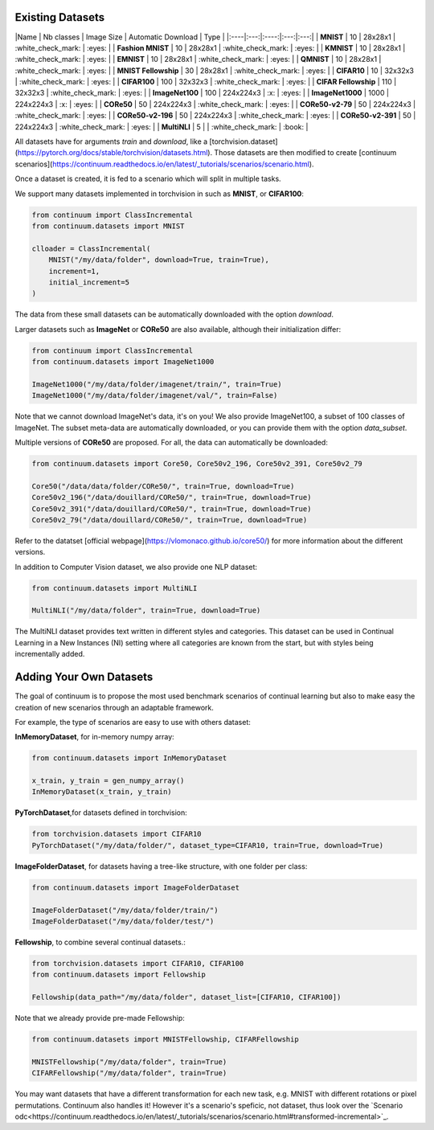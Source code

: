 Existing Datasets
-----------------

|Name | Nb classes | Image Size | Automatic Download | Type |
|:----|:---:|:----:|:---:|:---:|
| **MNIST** | 10 | 28x28x1 | :white_check_mark: | :eyes: |
| **Fashion MNIST** | 10 | 28x28x1 | :white_check_mark: | :eyes: |
| **KMNIST** | 10 | 28x28x1 | :white_check_mark: | :eyes: |
| **EMNIST** | 10 | 28x28x1 | :white_check_mark: | :eyes: |
| **QMNIST** | 10 | 28x28x1 | :white_check_mark: | :eyes: |
| **MNIST Fellowship** | 30 | 28x28x1 | :white_check_mark: | :eyes: |
| **CIFAR10** | 10 | 32x32x3 | :white_check_mark: | :eyes: |
| **CIFAR100** | 100 | 32x32x3 | :white_check_mark: | :eyes: |
| **CIFAR Fellowship** | 110 | 32x32x3 | :white_check_mark: | :eyes: |
| **ImageNet100** | 100 | 224x224x3 | :x: | :eyes: |
| **ImageNet1000** | 1000 | 224x224x3 | :x: | :eyes: |
| **CORe50** | 50 | 224x224x3 | :white_check_mark: | :eyes: |
| **CORe50-v2-79** | 50 | 224x224x3 | :white_check_mark: | :eyes: |
| **CORe50-v2-196** | 50 | 224x224x3 | :white_check_mark: | :eyes: |
| **CORe50-v2-391** | 50 | 224x224x3 | :white_check_mark: | :eyes: |
| **MultiNLI** | 5 | | :white_check_mark: | :book: |

All datasets have for arguments `train` and `download`, like a
[torchvision.dataset](https://pytorch.org/docs/stable/torchvision/datasets.html). Those datasets are then modified to create [continuum scenarios](https://continuum.readthedocs.io/en/latest/_tutorials/scenarios/scenario.html).

Once a dataset is created, it is fed to a scenario which will split in multiple tasks.

We support many datasets implemented in torchvision in such as **MNIST**, or **CIFAR100**:

.. code-block:: python

    from continuum import ClassIncremental
    from continuum.datasets import MNIST

    clloader = ClassIncremental(
        MNIST("/my/data/folder", download=True, train=True),
        increment=1,
        initial_increment=5
    )

The data from these small datasets can be automatically downloaded with the option `download`.

Larger datasets such as **ImageNet** or **CORe50** are also available, although their
initialization differ:

.. code-block:: python

    from continuum import ClassIncremental
    from continuum.datasets import ImageNet1000

    ImageNet1000("/my/data/folder/imagenet/train/", train=True)
    ImageNet1000("/my/data/folder/imagenet/val/", train=False)

Note that we cannot download ImageNet's data, it's on you! We also provide ImageNet100,
a subset of 100 classes of ImageNet. The subset meta-data are automatically downloaded,
or you can provide them with the option `data_subset`.

Multiple versions of **CORe50** are proposed. For all, the data can automatically
be downloaded:

.. code-block:: python

    from continuum.datasets import Core50, Core50v2_196, Core50v2_391, Core50v2_79

    Core50("/data/data/folder/CORe50/", train=True, download=True)
    Core50v2_196("/data/douillard/CORe50/", train=True, download=True)
    Core50v2_391("/data/douillard/CORe50/", train=True, download=True)
    Core50v2_79("/data/douillard/CORe50/", train=True, download=True)

Refer to the datatset [official webpage](https://vlomonaco.github.io/core50/) for
more information about the different versions.

In addition to Computer Vision dataset, we also provide one NLP dataset:

.. code-block:: python

    from continuum.datasets import MultiNLI

    MultiNLI("/my/data/folder", train=True, download=True)

The MultiNLI dataset provides text written in different styles and categories.
This dataset can be used in Continual Learning in a New Instances (NI) setting
where all categories are known from the start, but with styles being incrementally
added.

Adding Your Own Datasets
------------------------

The goal of continuum is to propose the most used benchmark scenarios of continual
learning but also to make easy the creation of new scenarios through an adaptable framework.

For example, the type of scenarios are easy to use with others dataset:

**InMemoryDataset**, for in-memory numpy array:

.. code-block:: python

    from continuum.datasets import InMemoryDataset

    x_train, y_train = gen_numpy_array()
    InMemoryDataset(x_train, y_train)


**PyTorchDataset**,for datasets defined in torchvision:

.. code-block:: python

    from torchvision.datasets import CIFAR10
    PyTorchDataset("/my/data/folder/", dataset_type=CIFAR10, train=True, download=True)


**ImageFolderDataset**, for datasets having a tree-like structure, with one folder per class:

.. code-block:: python

    from continuum.datasets import ImageFolderDataset

    ImageFolderDataset("/my/data/folder/train/")
    ImageFolderDataset("/my/data/folder/test/")

**Fellowship**, to combine several continual datasets.:

.. code-block:: python

    from torchvision.datasets import CIFAR10, CIFAR100
    from continuum.datasets import Fellowship

    Fellowship(data_path="/my/data/folder", dataset_list=[CIFAR10, CIFAR100])

Note that we already provide pre-made Fellowship:

.. code-block:: python

    from continuum.datasets import MNISTFellowship, CIFARFellowship

    MNISTFellowship("/my/data/folder", train=True)
    CIFARFellowship("/my/data/folder", train=True)

You may want datasets that have a different transformation for each new task, e.g.
MNIST with different rotations or pixel permutations. Continuum also handles it!
However it's a scenario's speficic, not dataset, thus look over the
`Scenario odc<https://continuum.readthedocs.io/en/latest/_tutorials/scenarios/scenario.html#transformed-incremental>`_.

